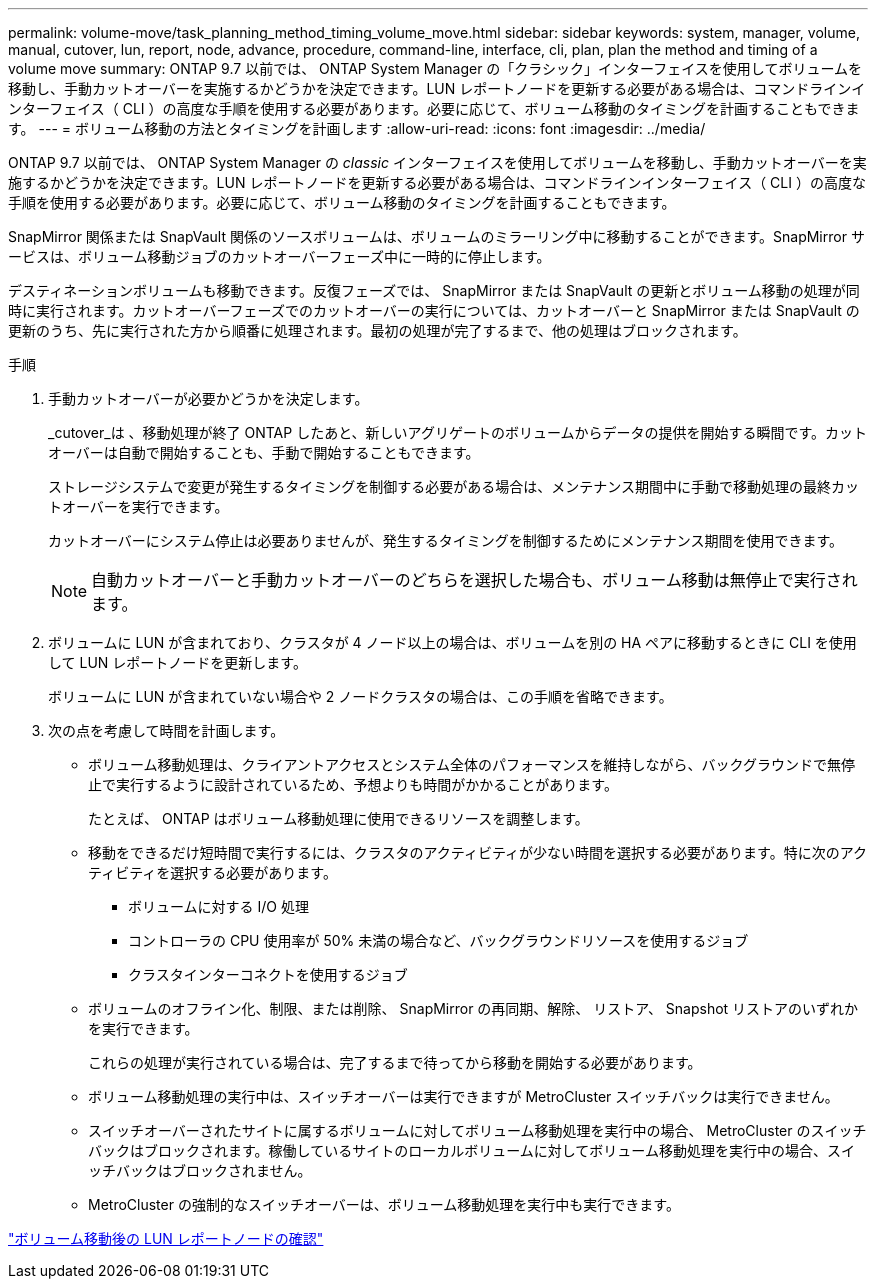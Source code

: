 ---
permalink: volume-move/task_planning_method_timing_volume_move.html 
sidebar: sidebar 
keywords: system, manager, volume, manual, cutover, lun, report, node, advance, procedure, command-line, interface, cli, plan, plan the method and timing of a volume move 
summary: ONTAP 9.7 以前では、 ONTAP System Manager の「クラシック」インターフェイスを使用してボリュームを移動し、手動カットオーバーを実施するかどうかを決定できます。LUN レポートノードを更新する必要がある場合は、コマンドラインインターフェイス（ CLI ）の高度な手順を使用する必要があります。必要に応じて、ボリューム移動のタイミングを計画することもできます。 
---
= ボリューム移動の方法とタイミングを計画します
:allow-uri-read: 
:icons: font
:imagesdir: ../media/


[role="lead"]
ONTAP 9.7 以前では、 ONTAP System Manager の _classic_ インターフェイスを使用してボリュームを移動し、手動カットオーバーを実施するかどうかを決定できます。LUN レポートノードを更新する必要がある場合は、コマンドラインインターフェイス（ CLI ）の高度な手順を使用する必要があります。必要に応じて、ボリューム移動のタイミングを計画することもできます。

SnapMirror 関係または SnapVault 関係のソースボリュームは、ボリュームのミラーリング中に移動することができます。SnapMirror サービスは、ボリューム移動ジョブのカットオーバーフェーズ中に一時的に停止します。

デスティネーションボリュームも移動できます。反復フェーズでは、 SnapMirror または SnapVault の更新とボリューム移動の処理が同時に実行されます。カットオーバーフェーズでのカットオーバーの実行については、カットオーバーと SnapMirror または SnapVault の更新のうち、先に実行された方から順番に処理されます。最初の処理が完了するまで、他の処理はブロックされます。

.手順
. 手動カットオーバーが必要かどうかを決定します。
+
_cutover_は 、移動処理が終了 ONTAP したあと、新しいアグリゲートのボリュームからデータの提供を開始する瞬間です。カットオーバーは自動で開始することも、手動で開始することもできます。

+
ストレージシステムで変更が発生するタイミングを制御する必要がある場合は、メンテナンス期間中に手動で移動処理の最終カットオーバーを実行できます。

+
カットオーバーにシステム停止は必要ありませんが、発生するタイミングを制御するためにメンテナンス期間を使用できます。

+
[NOTE]
====
自動カットオーバーと手動カットオーバーのどちらを選択した場合も、ボリューム移動は無停止で実行されます。

====
. ボリュームに LUN が含まれており、クラスタが 4 ノード以上の場合は、ボリュームを別の HA ペアに移動するときに CLI を使用して LUN レポートノードを更新します。
+
ボリュームに LUN が含まれていない場合や 2 ノードクラスタの場合は、この手順を省略できます。

. 次の点を考慮して時間を計画します。
+
** ボリューム移動処理は、クライアントアクセスとシステム全体のパフォーマンスを維持しながら、バックグラウンドで無停止で実行するように設計されているため、予想よりも時間がかかることがあります。
+
たとえば、 ONTAP はボリューム移動処理に使用できるリソースを調整します。

** 移動をできるだけ短時間で実行するには、クラスタのアクティビティが少ない時間を選択する必要があります。特に次のアクティビティを選択する必要があります。
+
*** ボリュームに対する I/O 処理
*** コントローラの CPU 使用率が 50% 未満の場合など、バックグラウンドリソースを使用するジョブ
*** クラスタインターコネクトを使用するジョブ


** ボリュームのオフライン化、制限、または削除、 SnapMirror の再同期、解除、 リストア、 Snapshot リストアのいずれかを実行できます。
+
これらの処理が実行されている場合は、完了するまで待ってから移動を開始する必要があります。

** ボリューム移動処理の実行中は、スイッチオーバーは実行できますが MetroCluster スイッチバックは実行できません。
** スイッチオーバーされたサイトに属するボリュームに対してボリューム移動処理を実行中の場合、 MetroCluster のスイッチバックはブロックされます。稼働しているサイトのローカルボリュームに対してボリューム移動処理を実行中の場合、スイッチバックはブロックされません。
** MetroCluster の強制的なスイッチオーバーは、ボリューム移動処理を実行中も実行できます。




link:task_verifying_lun_reporting_nodes_after_moving_volume.html["ボリューム移動後の LUN レポートノードの確認"]
